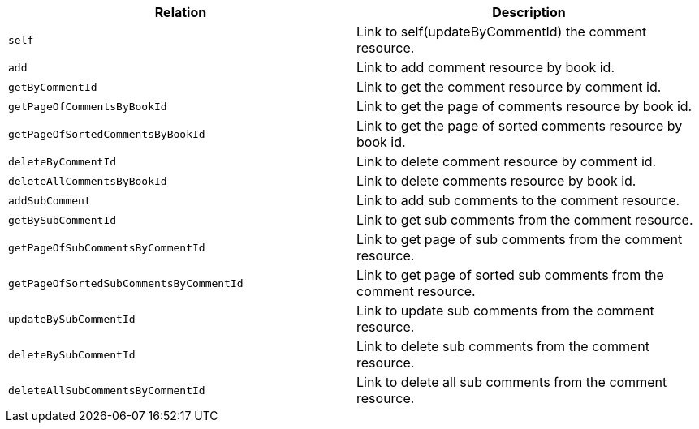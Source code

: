 |===
|Relation|Description

|`+self+`
|Link to self(updateByCommentId) the comment resource.

|`+add+`
|Link to add comment resource by book id.

|`+getByCommentId+`
|Link to get the comment resource by comment id.

|`+getPageOfCommentsByBookId+`
|Link to get the page of comments resource by book id.

|`+getPageOfSortedCommentsByBookId+`
|Link to get the page of sorted comments resource by book id.

|`+deleteByCommentId+`
|Link to delete comment resource by comment id.

|`+deleteAllCommentsByBookId+`
|Link to delete comments resource by book id.

|`+addSubComment+`
|Link to add sub comments to the comment resource.

|`+getBySubCommentId+`
|Link to get sub comments from the comment resource.

|`+getPageOfSubCommentsByCommentId+`
|Link to get page of sub comments from the comment resource.

|`+getPageOfSortedSubCommentsByCommentId+`
|Link to get page of sorted sub comments from the comment resource.

|`+updateBySubCommentId+`
|Link to update sub comments from the comment resource.

|`+deleteBySubCommentId+`
|Link to delete sub comments from the comment resource.

|`+deleteAllSubCommentsByCommentId+`
|Link to delete all sub comments from the comment resource.

|===